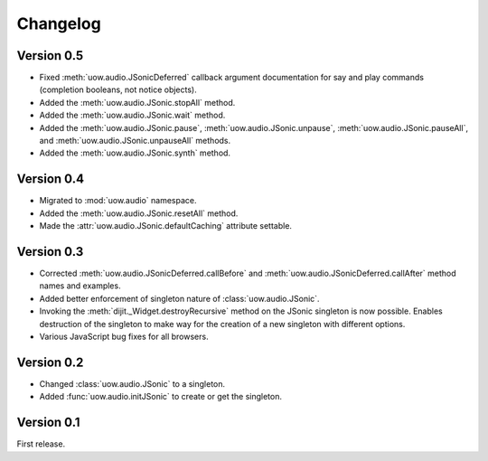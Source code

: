 Changelog
=========

Version 0.5
-----------

* Fixed :meth:`uow.audio.JSonicDeferred` callback argument documentation for say and play commands (completion booleans, not notice objects).
* Added the :meth:`uow.audio.JSonic.stopAll` method.
* Added the :meth:`uow.audio.JSonic.wait` method.
* Added the :meth:`uow.audio.JSonic.pause`,  :meth:`uow.audio.JSonic.unpause`, :meth:`uow.audio.JSonic.pauseAll`, and :meth:`uow.audio.JSonic.unpauseAll` methods.
* Added the :meth:`uow.audio.JSonic.synth` method.

Version 0.4
-----------

* Migrated to :mod:`uow.audio` namespace.
* Added the :meth:`uow.audio.JSonic.resetAll` method.
* Made the :attr:`uow.audio.JSonic.defaultCaching` attribute settable.

Version 0.3
-----------

* Corrected :meth:`uow.audio.JSonicDeferred.callBefore` and :meth:`uow.audio.JSonicDeferred.callAfter` method names and examples.
* Added better enforcement of singleton nature of :class:`uow.audio.JSonic`.
* Invoking the :meth:`dijit._Widget.destroyRecursive` method on the JSonic singleton is now possible. Enables destruction of the singleton to make way for the creation of a new singleton with different options.
* Various JavaScript bug fixes for all browsers.

Version 0.2
-----------

* Changed :class:`uow.audio.JSonic` to a singleton.
* Added :func:`uow.audio.initJSonic` to create or get the singleton.

Version 0.1
-----------

First release.